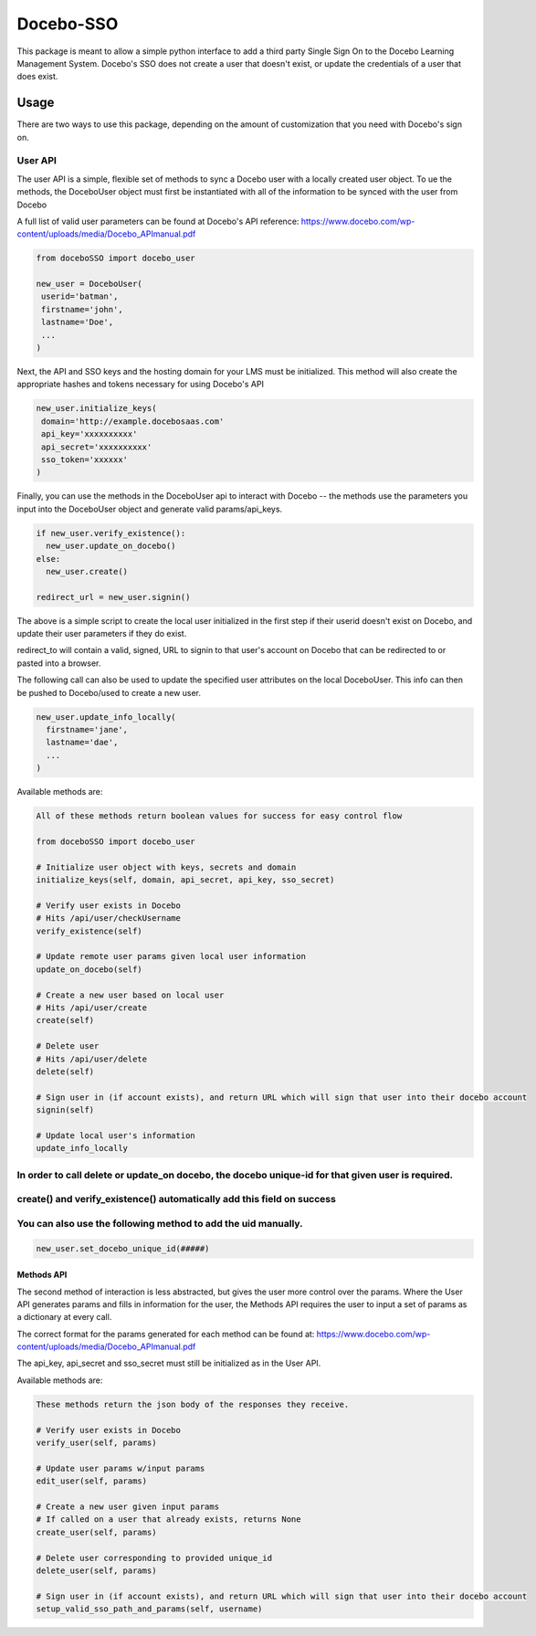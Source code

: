 Docebo-SSO
==========

This package is meant to allow a simple python interface to add a third
party Single Sign On to the Docebo Learning Management System. Docebo's
SSO does not create a user that doesn't exist, or update the credentials
of a user that does exist.

Usage
-----

There are two ways to use this package, depending on the amount of
customization that you need with Docebo's sign on.

User API
~~~~~~~~

The user API is a simple, flexible set of methods to sync a Docebo user
with a locally created user object. To ue the methods, the DoceboUser
object must first be instantiated with all of the information to be
synced with the user from Docebo

A full list of valid user parameters can be found at Docebo's API
reference:
https://www.docebo.com/wp-content/uploads/media/Docebo\_APImanual.pdf

.. code:: sh

    from doceboSSO import docebo_user

    new_user = DoceboUser(
     userid='batman',
     firstname='john',
     lastname='Doe',
     ...
    )

Next, the API and SSO keys and the hosting domain for your LMS must be
initialized. This method will also create the appropriate hashes and
tokens necessary for using Docebo's API

.. code:: sh

    new_user.initialize_keys(
     domain='http://example.docebosaas.com'
     api_key='xxxxxxxxxx'
     api_secret='xxxxxxxxxx'
     sso_token='xxxxxx'
    )

Finally, you can use the methods in the DoceboUser api to interact with
Docebo -- the methods use the parameters you input into the DoceboUser
object and generate valid params/api\_keys.

.. code:: sh

    if new_user.verify_existence():
      new_user.update_on_docebo()
    else:
      new_user.create()

    redirect_url = new_user.signin()

The above is a simple script to create the local user initialized in the
first step if their userid doesn't exist on Docebo, and update their
user parameters if they do exist.

redirect\_to will contain a valid, signed, URL to signin to that user's
account on Docebo that can be redirected to or pasted into a browser.

The following call can also be used to update the specified user
attributes on the local DoceboUser. This info can then be pushed to
Docebo/used to create a new user.

.. code:: sh

    new_user.update_info_locally(
      firstname='jane',
      lastname='dae',
      ...
    )

Available methods are:

.. code:: sh

    All of these methods return boolean values for success for easy control flow

    from doceboSSO import docebo_user

    # Initialize user object with keys, secrets and domain
    initialize_keys(self, domain, api_secret, api_key, sso_secret)

    # Verify user exists in Docebo
    # Hits /api/user/checkUsername
    verify_existence(self)

    # Update remote user params given local user information
    update_on_docebo(self)

    # Create a new user based on local user 
    # Hits /api/user/create
    create(self)

    # Delete user
    # Hits /api/user/delete
    delete(self)

    # Sign user in (if account exists), and return URL which will sign that user into their docebo account
    signin(self)

    # Update local user's information
    update_info_locally

In order to call delete or update\_on docebo, the docebo unique-id for that given user is required.
~~~~~~~~~~~~~~~~~~~~~~~~~~~~~~~~~~~~~~~~~~~~~~~~~~~~~~~~~~~~~~~~~~~~~~~~~~~~~~~~~~~~~~~~~~~~~~~~~~~

create() and verify\_existence() automatically add this field on success
~~~~~~~~~~~~~~~~~~~~~~~~~~~~~~~~~~~~~~~~~~~~~~~~~~~~~~~~~~~~~~~~~~~~~~~~

You can also use the following method to add the uid manually.
~~~~~~~~~~~~~~~~~~~~~~~~~~~~~~~~~~~~~~~~~~~~~~~~~~~~~~~~~~~~~~

.. code:: sh

    new_user.set_docebo_unique_id(#####)

Methods API
^^^^^^^^^^^

The second method of interaction is less abstracted, but gives the user
more control over the params. Where the User API generates params and
fills in information for the user, the Methods API requires the user to
input a set of params as a dictionary at every call.

The correct format for the params generated for each method can be found
at:
https://www.docebo.com/wp-content/uploads/media/Docebo\_APImanual.pdf

The api\_key, api\_secret and sso\_secret must still be initialized as
in the User API.

Available methods are:

.. code:: sh

    These methods return the json body of the responses they receive.

    # Verify user exists in Docebo
    verify_user(self, params)

    # Update user params w/input params
    edit_user(self, params)

    # Create a new user given input params
    # If called on a user that already exists, returns None
    create_user(self, params)

    # Delete user corresponding to provided unique_id
    delete_user(self, params)

    # Sign user in (if account exists), and return URL which will sign that user into their docebo account
    setup_valid_sso_path_and_params(self, username)
